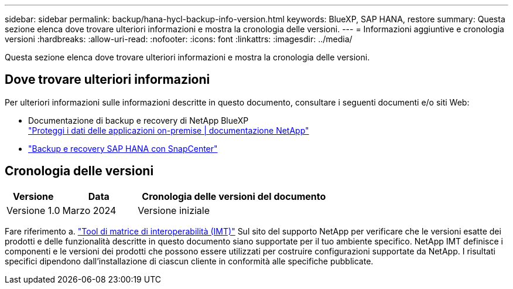 ---
sidebar: sidebar 
permalink: backup/hana-hycl-backup-info-version.html 
keywords: BlueXP, SAP HANA, restore 
summary: Questa sezione elenca dove trovare ulteriori informazioni e mostra la cronologia delle versioni. 
---
= Informazioni aggiuntive e cronologia versioni
:hardbreaks:
:allow-uri-read: 
:nofooter: 
:icons: font
:linkattrs: 
:imagesdir: ../media/


[role="lead"]
Questa sezione elenca dove trovare ulteriori informazioni e mostra la cronologia delle versioni.



== Dove trovare ulteriori informazioni

Per ulteriori informazioni sulle informazioni descritte in questo documento, consultare i seguenti documenti e/o siti Web:

* Documentazione di backup e recovery di NetApp BlueXP +
https://docs.netapp.com/us-en/bluexp-backup-recovery/concept-protect-app-data-to-cloud.html["Proteggi i dati delle applicazioni on-premise | documentazione NetApp"]
* link:hana-br-scs-overview.html#the-netapp-solution["Backup e recovery SAP HANA con SnapCenter"]




== Cronologia delle versioni

[cols="17%,23%,60%"]
|===
| Versione | Data | Cronologia delle versioni del documento 


| Versione 1.0 | Marzo 2024 | Versione iniziale 
|===
Fare riferimento a. http://mysupport.netapp.com/matrix["Tool di matrice di interoperabilità (IMT)"] Sul sito del supporto NetApp per verificare che le versioni esatte dei prodotti e delle funzionalità descritte in questo documento siano supportate per il tuo ambiente specifico. NetApp IMT definisce i componenti e le versioni dei prodotti che possono essere utilizzati per costruire configurazioni supportate da NetApp. I risultati specifici dipendono dall'installazione di ciascun cliente in conformità alle specifiche pubblicate.
